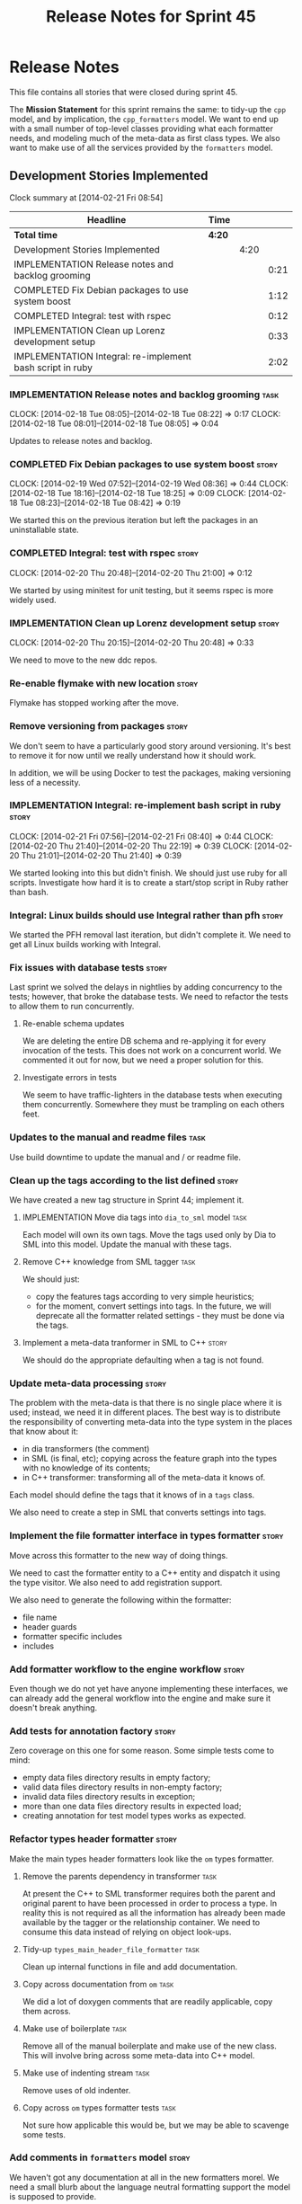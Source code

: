 #+title: Release Notes for Sprint 45
#+options: date:nil toc:nil author:nil num:nil
#+todo: ANALYSIS IMPLEMENTATION TESTING | COMPLETED CANCELLED
#+tags: story(s) epic(e) task(t) note(n) spike(p)

* Release Notes

This file contains all stories that were closed during sprint 45.

The *Mission Statement* for this sprint remains the same: to tidy-up
the =cpp= model, and by implication, the =cpp_formatters= model. We
want to end up with a small number of top-level classes providing what
each formatter needs, and modeling much of the meta-data as first
class types. We also want to make use of all the services provided by
the =formatters= model.

** Development Stories Implemented

#+begin: clocktable :maxlevel 3 :scope subtree
Clock summary at [2014-02-21 Fri 08:54]

| Headline                                                  | Time   |      |      |
|-----------------------------------------------------------+--------+------+------|
| *Total time*                                              | *4:20* |      |      |
|-----------------------------------------------------------+--------+------+------|
| Development Stories Implemented                           |        | 4:20 |      |
| IMPLEMENTATION Release notes and backlog grooming         |        |      | 0:21 |
| COMPLETED Fix Debian packages to use system boost         |        |      | 1:12 |
| COMPLETED Integral: test with rspec                       |        |      | 0:12 |
| IMPLEMENTATION Clean up Lorenz development setup          |        |      | 0:33 |
| IMPLEMENTATION Integral: re-implement bash script in ruby |        |      | 2:02 |
#+end:

*** IMPLEMENTATION Release notes and backlog grooming                  :task:
    CLOCK: [2014-02-18 Tue 08:05]--[2014-02-18 Tue 08:22] =>  0:17
    CLOCK: [2014-02-18 Tue 08:01]--[2014-02-18 Tue 08:05] =>  0:04

Updates to release notes and backlog.

*** COMPLETED Fix Debian packages to use system boost                 :story:
    CLOSED: [2014-02-19 Wed 09:52]
    CLOCK: [2014-02-19 Wed 07:52]--[2014-02-19 Wed 08:36] =>  0:44
    CLOCK: [2014-02-18 Tue 18:16]--[2014-02-18 Tue 18:25] =>  0:09
    CLOCK: [2014-02-18 Tue 08:23]--[2014-02-18 Tue 08:42] =>  0:19

We started this on the previous iteration but left the packages in an
uninstallable state.

*** COMPLETED Integral: test with rspec                               :story:
    CLOSED: [2014-02-21 Fri 07:56]
    CLOCK: [2014-02-20 Thu 20:48]--[2014-02-20 Thu 21:00] =>  0:12

We started by using minitest for unit testing, but it seems rspec is
more widely used.

*** IMPLEMENTATION Clean up Lorenz development setup                  :story:
    CLOCK: [2014-02-20 Thu 20:15]--[2014-02-20 Thu 20:48] =>  0:33

We need to move to the new ddc repos.

*** Re-enable flymake with new location                               :story:

Flymake has stopped working after the move.

*** Remove versioning from packages                                   :story:

We don't seem to have a particularly good story around
versioning. It's best to remove it for now until we really understand
how it should work.

In addition, we will be using Docker to test the packages, making
versioning less of a necessity.

*** IMPLEMENTATION Integral: re-implement bash script in ruby         :story:
    CLOCK: [2014-02-21 Fri 07:56]--[2014-02-21 Fri 08:40] =>  0:44
    CLOCK: [2014-02-20 Thu 21:40]--[2014-02-20 Thu 22:19] =>  0:39
    CLOCK: [2014-02-20 Thu 21:01]--[2014-02-20 Thu 21:40] =>  0:39

We started looking into this but didn't finish. We should just use
ruby for all scripts. Investigate how hard it is to create a
start/stop script in Ruby rather than bash.

*** Integral: Linux builds should use Integral rather than pfh        :story:

We started the PFH removal last iteration, but didn't complete it. We
need to get all Linux builds working with Integral.

*** Fix issues with database tests                                    :story:

Last sprint we solved the delays in nightlies by adding concurrency to
the tests; however, that broke the database tests. We need to refactor
the tests to allow them to run concurrently.

**** Re-enable schema updates

We are deleting the entire DB schema and re-applying it for every
invocation of the tests. This does not work on a concurrent world. We
commented it out for now, but we need a proper solution for this.

**** Investigate errors in tests

We seem to have traffic-lighters in the database tests when executing
them concurrently. Somewhere they must be trampling on each others
feet.

*** Updates to the manual and readme files                             :task:

Use build downtime to update the manual and / or readme file.

*** Clean up the tags according to the list defined                   :story:

We have created a new tag structure in Sprint 44; implement it.

**** IMPLEMENTATION Move dia tags into =dia_to_sml= model              :task:

Each model will own its own tags. Move the tags used only by Dia to
SML into this model. Update the manual with these tags.

**** Remove C++ knowledge from SML tagger                              :task:

We should just:

- copy the features tags according to very simple heuristics;
- for the moment, convert settings into tags. In the future, we will
  deprecate all the formatter related settings - they must be done via
  the tags.

**** Implement a meta-data tranformer in SML to C++                   :story:

We should do the appropriate defaulting when a tag is not found.

*** Update meta-data processing                                       :story:

The problem with the meta-data is that there is no single place where
it is used; instead, we need it in different places. The best way is
to distribute the responsibility of converting meta-data into the type
system in the places that know about it:

- in dia transformers (the comment)
- in SML (is final, etc); copying across the feature graph into the
  types with no knowledge of its contents;
- in C++ transformer: transforming all of the meta-data it knows
  of.

Each model should define the tags that it knows of in a =tags= class.

We also need to create a step in SML that converts settings into tags.

*** Implement the file formatter interface in types formatter         :story:

Move across this formatter to the new way of doing things.

We need to cast the formatter entity to a C++ entity and dispatch it
using the type visitor. We also need to add registration support.

We also need to generate the following within the formatter:

- file name
- header guards
- formatter specific includes
- includes

*** Add formatter workflow to the engine workflow                     :story:

Even though we do not yet have anyone implementing these interfaces,
we can already add the general workflow into the engine and make sure
it doesn't break anything.

*** Add tests for annotation factory                                  :story:

Zero coverage on this one for some reason. Some simple tests come to
mind:

- empty data files directory results in empty factory;
- valid data files directory results in non-empty factory;
- invalid data files directory results in exception;
- more than one data files directory results in expected load;
- creating annotation for test model types works as expected.

*** Refactor types header formatter                                   :story:

Make the main types header formatters look like the =om= types formatter.

**** Remove the parents dependency in transformer                      :task:

At present the C++ to SML transformer requires both the parent and
original parent to have been processed in order to process a type. In
reality this is not required as all the information has already been
made available by the tagger or the relationship container. We need to
consume this data instead of relying on object look-ups.

**** Tidy-up =types_main_header_file_formatter=                        :task:

Clean up internal functions in file and add documentation.

**** Copy across documentation from =om=                               :task:

We did a lot of doxygen comments that are readily applicable, copy
them across.

**** Make use of boilerplate                                           :task:

Remove all of the manual boilerplate and make use of the new
class. This will involve bring across some meta-data into C++ model.

**** Make use of indenting stream                                      :task:

Remove uses of old indenter.

**** Copy across =om= types formatter tests                            :task:

Not sure how applicable this would be, but we may be able to scavenge
some tests.

*** Add comments in =formatters= model                                :story:

We haven't got any documentation at all in the new formatters
morel. We need a small blurb about the language neutral formatting
support the model is supposed to provide.

*** Update comments in C++ model                                      :story:

We have a very large blurb in this model that is rather old, and
reflects a legacy understanding of the role of the C++ model.

*** Add support to upload packages into GDrive                        :story:

We need to upload the packages created by the build to a public Google
Drive (GDrive) location.

- Google drive folder created [[https://drive.google.com/folderview?id%3D0B4sIAJ9bC4XecFBOTE1LZEpINUE&usp%3Dsharing][here]].
- See [[https://developers.google.com/drive/quickstart-ruby][this article]].
- [[http://stackoverflow.com/questions/15798141/create-folder-in-google-drive-with-google-drive-ruby-gem][Create folders]] to represent the different types of uploads:
  =tag_x.y.z=, =last=, =previous=. maybe we should only have latest
  and tag as this would require no complex logic: if tag create new
  folder, if latest, delete then create.

** Deprecated Development Stories
